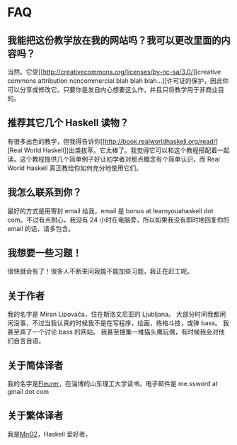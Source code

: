* FAQ
  :PROPERTIES:
  :CUSTOM_ID: faq
  :END:

[[file:$img/turtle.png]]

** 我能把这份教学放在我的网站吗？我可以更改里面的内容吗？
   :PROPERTIES:
   :CUSTOM_ID: 我能把这份教学放在我的网站吗我可以更改里面的内容吗
   :END:

当然。它受[[http://creativecommons.org/licenses/by-nc-sa/3.0/][creative
commons attribution noncommercial blah blah
blah...]]许可证的保护，因此你可以分享或修改它。只要你是发自内心想要这么作，并且只将教学用于非商业目的。

** 推荐其它几个 Haskell 读物？
   :PROPERTIES:
   :CUSTOM_ID: 推荐其它几个-haskell-读物
   :END:

有很多出色的教学，但我得告诉你[[http://book.realworldhaskell.org/read/][Real
World
Haskell]]出类拔萃。它太棒了。我觉得它可以和这个教程搭配着一起读。这个教程提供几个简单例子好让初学者对那点概念有个简单认识，而
Real World Haskell 真正教给你如何充分地使用它们。

** 我怎么联系到你？
   :PROPERTIES:
   :CUSTOM_ID: 我怎么联系到你
   :END:

最好的方式是用寄封 email 给我，email 是 bonus at learnyouahaskell dot
com。不过有点耐心，我没有 24 小时在电脑旁，所以如果我没有即时地回复你的
email 的话，请多包含。

** 我想要一些习题！
   :PROPERTIES:
   :CUSTOM_ID: 我想要一些习题
   :END:

很快就会有了！很多人不断来问我能不能加些习题，我正在赶工呢。

** 关于作者
   :PROPERTIES:
   :CUSTOM_ID: 关于作者
   :END:

我的名字是 Miran Lipovača，住在斯洛文尼亚的 Ljubljana。
大部分时间我都闲闲没事，不过当我认真的时候我不是在写程序，绘画，练格斗技，或弹
bass。 我甚至弄了一个讨论 bass 的网站。
我甚至搜集一堆猫头鹰玩偶，有时候我会对他们自言自语。

** 关于简体译者
   :PROPERTIES:
   :CUSTOM_ID: 关于简体译者
   :END:

我的名字是[[http://fleurer-lee.com][Fleurer]]，在淄博的山东理工大学读书。电子邮件是
me.ssword at gmail dot com

** 关于繁体译者
   :PROPERTIES:
   :CUSTOM_ID: 关于繁体译者
   :END:

我是[[http://blog.mno2.org][MnO2]]，Haskell 爱好者，
